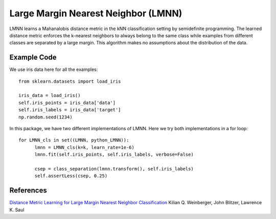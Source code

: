 Large Margin Nearest Neighbor (LMNN)
=====================================

LMNN learns a Mahanalobis distance metric in the kNN classification setting by semidefinite programming. The learned distance metric enforces the k-nearest neighbors to always belong to the same class while examples from different classes are separated by a large margin. This algorithm makes no assumptions about the distribution of the data.

Example Code
------------------
We use iris data here for all the examples:
::
	from sklearn.datasets import load_iris

	iris_data = load_iris()
	self.iris_points = iris_data['data']
	self.iris_labels = iris_data['target']
	np.random.seed(1234)

In this package, we have two different implementations of LMNN. Here we try both implementations in a for loop:
::
	for LMNN_cls in set((LMNN, python_LMNN)):
	      lmnn = LMNN_cls(k=k, learn_rate=1e-6)
	      lmnn.fit(self.iris_points, self.iris_labels, verbose=False)

	      csep = class_separation(lmnn.transform(), self.iris_labels)
	      self.assertLess(csep, 0.25)

References
------------------
`Distance Metric Learning for Large Margin Nearest Neighbor Classification <http://papers.nips.cc/paper/2795-distance-metric-learning-for-large-margin-nearest-neighbor-classification>`_ Kilian Q. Weinberger, John Blitzer, Lawrence K. Saul
